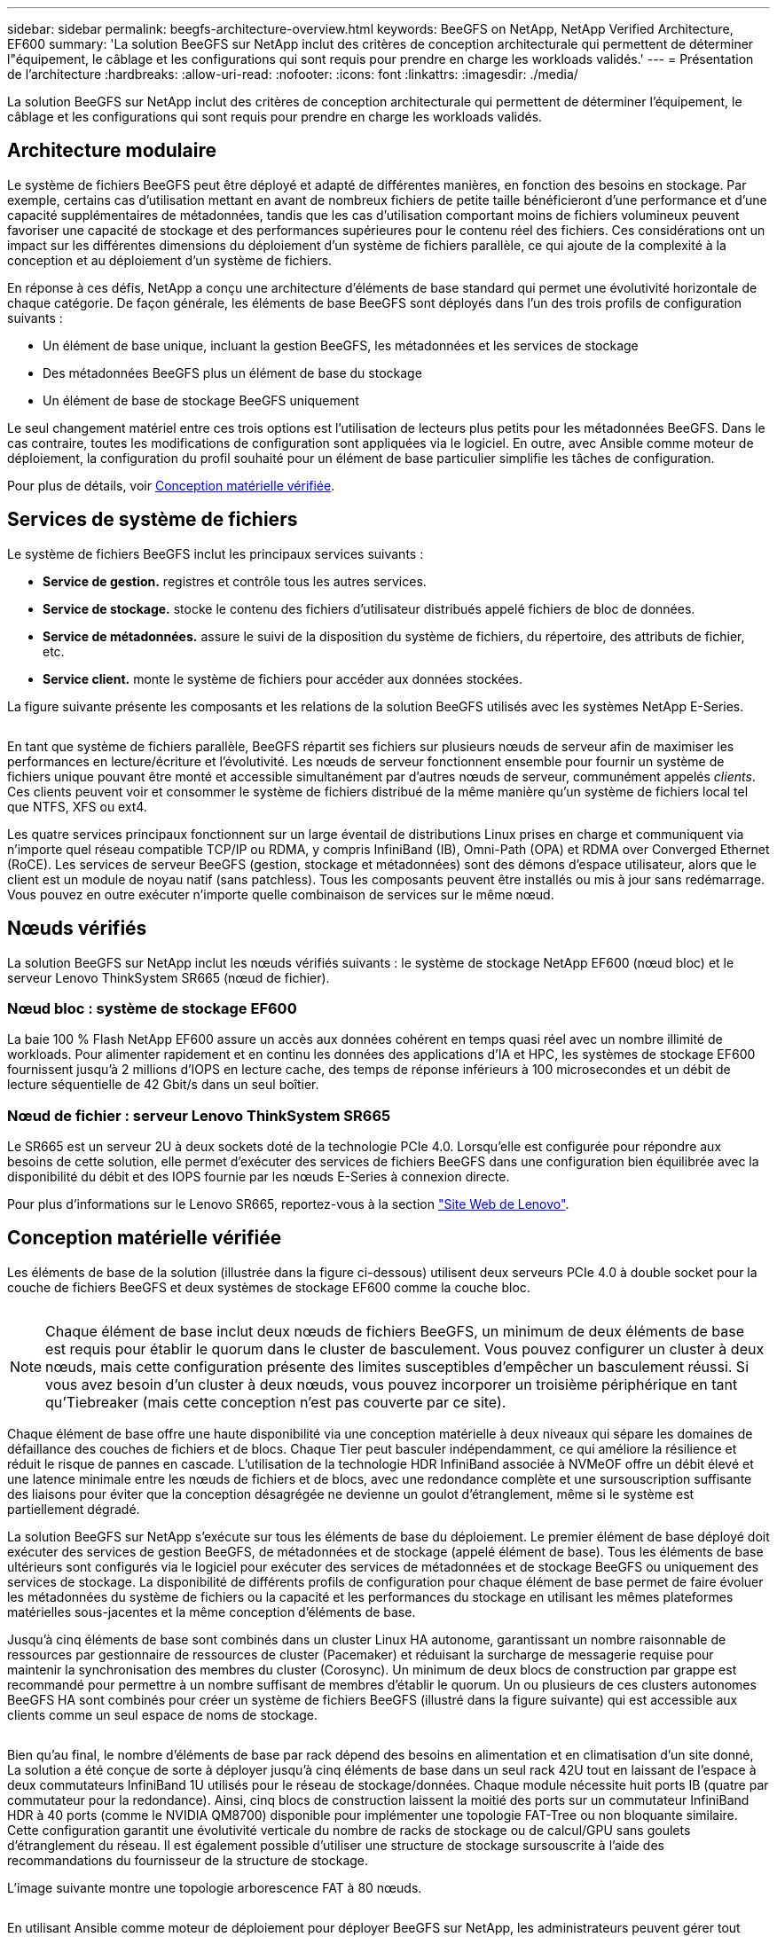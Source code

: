---
sidebar: sidebar 
permalink: beegfs-architecture-overview.html 
keywords: BeeGFS on NetApp, NetApp Verified Architecture, EF600 
summary: 'La solution BeeGFS sur NetApp inclut des critères de conception architecturale qui permettent de déterminer l"équipement, le câblage et les configurations qui sont requis pour prendre en charge les workloads validés.' 
---
= Présentation de l'architecture
:hardbreaks:
:allow-uri-read: 
:nofooter: 
:icons: font
:linkattrs: 
:imagesdir: ./media/


[role="lead"]
La solution BeeGFS sur NetApp inclut des critères de conception architecturale qui permettent de déterminer l'équipement, le câblage et les configurations qui sont requis pour prendre en charge les workloads validés.



== Architecture modulaire

Le système de fichiers BeeGFS peut être déployé et adapté de différentes manières, en fonction des besoins en stockage. Par exemple, certains cas d'utilisation mettant en avant de nombreux fichiers de petite taille bénéficieront d'une performance et d'une capacité supplémentaires de métadonnées, tandis que les cas d'utilisation comportant moins de fichiers volumineux peuvent favoriser une capacité de stockage et des performances supérieures pour le contenu réel des fichiers. Ces considérations ont un impact sur les différentes dimensions du déploiement d'un système de fichiers parallèle, ce qui ajoute de la complexité à la conception et au déploiement d'un système de fichiers.

En réponse à ces défis, NetApp a conçu une architecture d'éléments de base standard qui permet une évolutivité horizontale de chaque catégorie. De façon générale, les éléments de base BeeGFS sont déployés dans l'un des trois profils de configuration suivants :

* Un élément de base unique, incluant la gestion BeeGFS, les métadonnées et les services de stockage
* Des métadonnées BeeGFS plus un élément de base du stockage
* Un élément de base de stockage BeeGFS uniquement


Le seul changement matériel entre ces trois options est l'utilisation de lecteurs plus petits pour les métadonnées BeeGFS. Dans le cas contraire, toutes les modifications de configuration sont appliquées via le logiciel. En outre, avec Ansible comme moteur de déploiement, la configuration du profil souhaité pour un élément de base particulier simplifie les tâches de configuration.

Pour plus de détails, voir <<Conception matérielle vérifiée>>.



== Services de système de fichiers

Le système de fichiers BeeGFS inclut les principaux services suivants :

* *Service de gestion.* registres et contrôle tous les autres services.
* *Service de stockage.* stocke le contenu des fichiers d'utilisateur distribués appelé fichiers de bloc de données.
* *Service de métadonnées.* assure le suivi de la disposition du système de fichiers, du répertoire, des attributs de fichier, etc.
* *Service client.* monte le système de fichiers pour accéder aux données stockées.


La figure suivante présente les composants et les relations de la solution BeeGFS utilisés avec les systèmes NetApp E-Series.

image:../media/beegfs-components.png[""]

En tant que système de fichiers parallèle, BeeGFS répartit ses fichiers sur plusieurs nœuds de serveur afin de maximiser les performances en lecture/écriture et l'évolutivité. Les nœuds de serveur fonctionnent ensemble pour fournir un système de fichiers unique pouvant être monté et accessible simultanément par d'autres nœuds de serveur, communément appelés _clients_. Ces clients peuvent voir et consommer le système de fichiers distribué de la même manière qu'un système de fichiers local tel que NTFS, XFS ou ext4.

Les quatre services principaux fonctionnent sur un large éventail de distributions Linux prises en charge et communiquent via n'importe quel réseau compatible TCP/IP ou RDMA, y compris InfiniBand (IB), Omni-Path (OPA) et RDMA over Converged Ethernet (RoCE). Les services de serveur BeeGFS (gestion, stockage et métadonnées) sont des démons d'espace utilisateur, alors que le client est un module de noyau natif (sans patchless). Tous les composants peuvent être installés ou mis à jour sans redémarrage. Vous pouvez en outre exécuter n'importe quelle combinaison de services sur le même nœud.



== Nœuds vérifiés

La solution BeeGFS sur NetApp inclut les nœuds vérifiés suivants : le système de stockage NetApp EF600 (nœud bloc) et le serveur Lenovo ThinkSystem SR665 (nœud de fichier).



=== Nœud bloc : système de stockage EF600

La baie 100 % Flash NetApp EF600 assure un accès aux données cohérent en temps quasi réel avec un nombre illimité de workloads. Pour alimenter rapidement et en continu les données des applications d'IA et HPC, les systèmes de stockage EF600 fournissent jusqu'à 2 millions d'IOPS en lecture cache, des temps de réponse inférieurs à 100 microsecondes et un débit de lecture séquentielle de 42 Gbit/s dans un seul boîtier.



=== Nœud de fichier : serveur Lenovo ThinkSystem SR665

Le SR665 est un serveur 2U à deux sockets doté de la technologie PCIe 4.0. Lorsqu'elle est configurée pour répondre aux besoins de cette solution, elle permet d'exécuter des services de fichiers BeeGFS dans une configuration bien équilibrée avec la disponibilité du débit et des IOPS fournie par les nœuds E-Series à connexion directe.

Pour plus d'informations sur le Lenovo SR665, reportez-vous à la section https://lenovopress.com/lp1269-thinksystem-sr665-server["Site Web de Lenovo"^].



== Conception matérielle vérifiée

Les éléments de base de la solution (illustrée dans la figure ci-dessous) utilisent deux serveurs PCIe 4.0 à double socket pour la couche de fichiers BeeGFS et deux systèmes de stockage EF600 comme la couche bloc.

image:../media/beegfs-design-image2-small.png[""]


NOTE: Chaque élément de base inclut deux nœuds de fichiers BeeGFS, un minimum de deux éléments de base est requis pour établir le quorum dans le cluster de basculement. Vous pouvez configurer un cluster à deux nœuds, mais cette configuration présente des limites susceptibles d'empêcher un basculement réussi. Si vous avez besoin d'un cluster à deux nœuds, vous pouvez incorporer un troisième périphérique en tant qu'Tiebreaker (mais cette conception n'est pas couverte par ce site).

Chaque élément de base offre une haute disponibilité via une conception matérielle à deux niveaux qui sépare les domaines de défaillance des couches de fichiers et de blocs. Chaque Tier peut basculer indépendamment, ce qui améliore la résilience et réduit le risque de pannes en cascade. L'utilisation de la technologie HDR InfiniBand associée à NVMeOF offre un débit élevé et une latence minimale entre les nœuds de fichiers et de blocs, avec une redondance complète et une sursouscription suffisante des liaisons pour éviter que la conception désagrégée ne devienne un goulot d'étranglement, même si le système est partiellement dégradé.

La solution BeeGFS sur NetApp s'exécute sur tous les éléments de base du déploiement. Le premier élément de base déployé doit exécuter des services de gestion BeeGFS, de métadonnées et de stockage (appelé élément de base). Tous les éléments de base ultérieurs sont configurés via le logiciel pour exécuter des services de métadonnées et de stockage BeeGFS ou uniquement des services de stockage. La disponibilité de différents profils de configuration pour chaque élément de base permet de faire évoluer les métadonnées du système de fichiers ou la capacité et les performances du stockage en utilisant les mêmes plateformes matérielles sous-jacentes et la même conception d'éléments de base.

Jusqu'à cinq éléments de base sont combinés dans un cluster Linux HA autonome, garantissant un nombre raisonnable de ressources par gestionnaire de ressources de cluster (Pacemaker) et réduisant la surcharge de messagerie requise pour maintenir la synchronisation des membres du cluster (Corosync). Un minimum de deux blocs de construction par grappe est recommandé pour permettre à un nombre suffisant de membres d'établir le quorum. Un ou plusieurs de ces clusters autonomes BeeGFS HA sont combinés pour créer un système de fichiers BeeGFS (illustré dans la figure suivante) qui est accessible aux clients comme un seul espace de noms de stockage.

image:../media/beegfs-design-image3.png[""]

Bien qu'au final, le nombre d'éléments de base par rack dépend des besoins en alimentation et en climatisation d'un site donné, La solution a été conçue de sorte à déployer jusqu'à cinq éléments de base dans un seul rack 42U tout en laissant de l'espace à deux commutateurs InfiniBand 1U utilisés pour le réseau de stockage/données. Chaque module nécessite huit ports IB (quatre par commutateur pour la redondance). Ainsi, cinq blocs de construction laissent la moitié des ports sur un commutateur InfiniBand HDR à 40 ports (comme le NVIDIA QM8700) disponible pour implémenter une topologie FAT-Tree ou non bloquante similaire. Cette configuration garantit une évolutivité verticale du nombre de racks de stockage ou de calcul/GPU sans goulets d'étranglement du réseau. Il est également possible d'utiliser une structure de stockage sursouscrite à l'aide des recommandations du fournisseur de la structure de stockage.

L'image suivante montre une topologie arborescence FAT à 80 nœuds.

image:../media/beegfs-design-image4.png[""]

En utilisant Ansible comme moteur de déploiement pour déployer BeeGFS sur NetApp, les administrateurs peuvent gérer tout l'environnement en utilisant une infrastructure moderne comme du code. Cela simplifie considérablement le fonctionnement d'un système complexe, permettant aux administrateurs de définir et d'ajuster la configuration en un seul emplacement, puis de s'assurer de son application cohérente quelle que soit la taille de l'environnement. La collection BeeGFS est disponible à partir de https://galaxy.ansible.com/netapp_eseries/beegfs["Galaxy Ansible"^] et https://github.com/netappeseries/beegfs/["NetApp E-Series GitHub"^].
